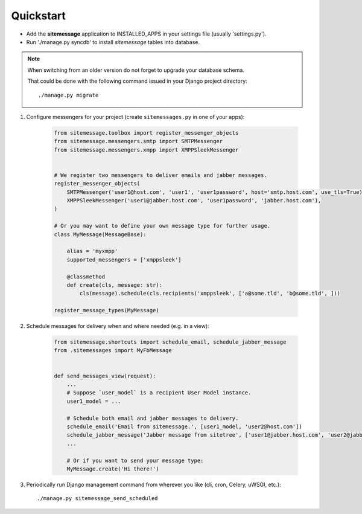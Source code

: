 Quickstart
==========

* Add the **sitemessage** application to INSTALLED_APPS in your settings file (usually 'settings.py').
* Run './manage.py syncdb' to install `sitemessage` tables into database.


.. note::

    When switching from an older version do not forget to upgrade your database schema.

    That could be done with the following command issued in your Django project directory::

        ./manage.py migrate


1. Configure messengers for your project (create ``sitemessages.py`` in one of your apps):

    .. code-block:: python

        from sitemessage.toolbox import register_messenger_objects
        from sitemessage.messengers.smtp import SMTPMessenger
        from sitemessage.messengers.xmpp import XMPPSleekMessenger


        # We register two messengers to deliver emails and jabber messages.
        register_messenger_objects(
            SMTPMessenger('user1@host.com', 'user1', 'user1password', host='smtp.host.com', use_tls=True),
            XMPPSleekMessenger('user1@jabber.host.com', 'user1password', 'jabber.host.com'),
        )

        # Or you may want to define your own message type for further usage.
        class MyMessage(MessageBase):

            alias = 'myxmpp'
            supported_messengers = ['xmppsleek']

            @classmethod
            def create(cls, message: str):
                cls(message).schedule(cls.recipients('xmppsleek', ['a@some.tld', 'b@some.tld', ]))

        register_message_types(MyMessage)


2. Schedule messages for delivery when and where needed (e.g. in a view):

    .. code-block:: python

        from sitemessage.shortcuts import schedule_email, schedule_jabber_message
        from .sitemessages import MyFbMessage


        def send_messages_view(request):
            ...
            # Suppose `user_model` is a recipient User Model instance.
            user1_model = ...

            # Schedule both email and jabber messages to delivery.
            schedule_email('Email from sitemessage.', [user1_model, 'user2@host.com'])
            schedule_jabber_message('Jabber message from sitetree', ['user1@jabber.host.com', 'user2@jabber.host.com'])
            ...

            # Or if you want to send your message type:
            MyMessage.create('Hi there!')


3. Periodically run Django management command from wherever you like (cli, cron, Celery, uWSGI, etc.)::

    ./manage.py sitemessage_send_scheduled
